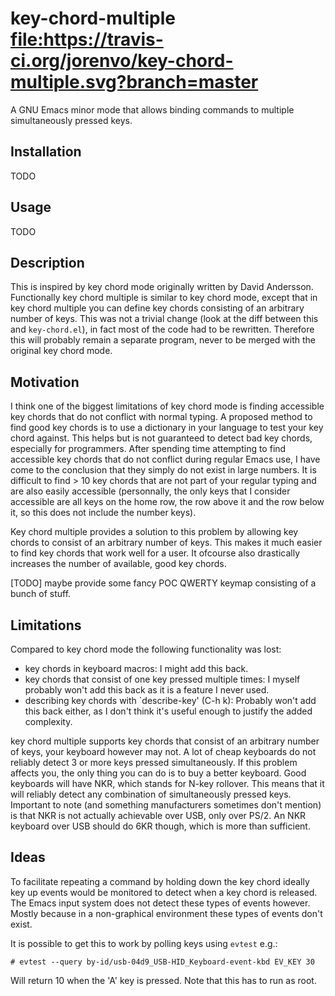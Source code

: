 * key-chord-multiple [[https://travis-ci.org/jorenvo/key-chord-multiple][file:https://travis-ci.org/jorenvo/key-chord-multiple.svg?branch=master]]
A GNU Emacs minor mode that allows binding commands to multiple
simultaneously pressed keys.
** Installation
TODO
** Usage
TODO
** Description
This is inspired by key chord mode originally written by David
Andersson. Functionally key chord multiple is similar to key chord
mode, except that in key chord multiple you can define key chords
consisting of an arbitrary number of keys. This was not a trivial
change (look at the diff between this and =key-chord.el=), in fact
most of the code had to be rewritten. Therefore this will probably
remain a separate program, never to be merged with the original key
chord mode.
** Motivation
I think one of the biggest limitations of key chord mode is finding
accessible key chords that do not conflict with normal typing. A
proposed method to find good key chords is to use a dictionary in your
language to test your key chord against. This helps but is not
guaranteed to detect bad key chords, especially for programmers. After
spending time attempting to find accessible key chords that do not
conflict during regular Emacs use, I have come to the conclusion that
they simply do not exist in large numbers. It is difficult to find >
10 key chords that are not part of your regular typing and are also
easily accessible (personnally, the only keys that I consider
accessible are all keys on the home row, the row above it and the row
below it, so this does not include the number keys).

Key chord multiple provides a solution to this problem by allowing key
chords to consist of an arbitrary number of keys. This makes it much
easier to find key chords that work well for a user. It ofcourse also
drastically increases the number of available, good key chords.

[TODO] maybe provide some fancy POC QWERTY keymap consisting of a
bunch of stuff.
** Limitations
Compared to key chord mode the following functionality was lost:

- key chords in keyboard macros: I might add this back.
- key chords that consist of one key pressed multiple times: I myself
  probably won't add this back as it is a feature I never used.
- describing key chords with `describe-key' (C-h k): Probably won't
  add this back either, as I don't think it's useful enough to justify
  the added complexity.

key chord multiple supports key chords that consist of an arbitrary
number of keys, your keyboard however may not. A lot of cheap
keyboards do not reliably detect 3 or more keys pressed
simultaneously. If this problem affects you, the only thing you can do
is to buy a better keyboard. Good keyboards will have NKR, which
stands for N-key rollover. This means that it will reliably detect any
combination of simultaneously pressed keys. Important to note (and
something manufacturers sometimes don't mention) is that NKR is not
actually achievable over USB, only over PS/2. An NKR keyboard over USB
should do 6KR though, which is more than sufficient.
** Ideas
To facilitate repeating a command by holding down the key chord
ideally key up events would be monitored to detect when a key chord is
released. The Emacs input system does not detect these types of events
however. Mostly because in a non-graphical environment these types of
events don't exist.

It is possible to get this to work by polling keys using =evtest=
e.g.:

#+BEGIN_EXAMPLE
# evtest --query by-id/usb-04d9_USB-HID_Keyboard-event-kbd EV_KEY 30
#+END_EXAMPLE

Will return 10 when the 'A' key is pressed. Note that this has to run
as root.

